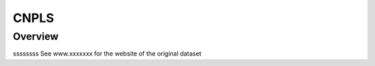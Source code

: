 .. m2g_data documentation master file, created by
   sphinx-quickstart on Tue Mar 10 15:24:51 2020.
   You can adapt this file completely to your liking, but it should at least
   contain the root `toctree` directive.

******************
CNPLS
******************


Overview
-----------

ssssssss
See www.xxxxxxx for the website of the original dataset






